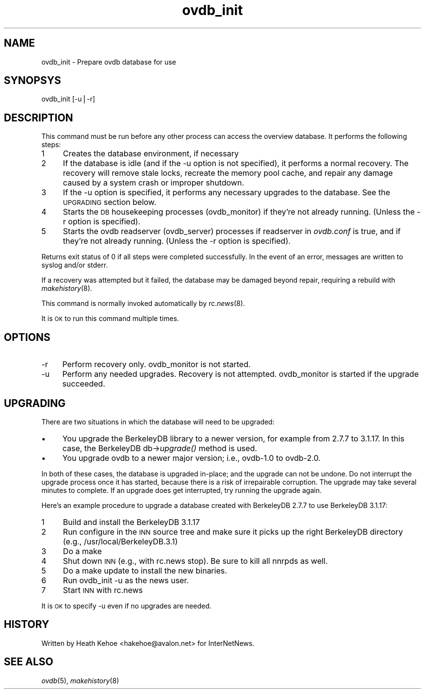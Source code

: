 .rn '' }`
''' $RCSfile$$Revision$$Date$
'''
''' $Log$
''' Revision 1.3  2000/11/14 03:00:11  hkehoe
''' ovdb doc updates
'''
'''
.de Sh
.br
.if t .Sp
.ne 5
.PP
\fB\\$1\fR
.PP
..
.de Sp
.if t .sp .5v
.if n .sp
..
.de Ip
.br
.ie \\n(.$>=3 .ne \\$3
.el .ne 3
.IP "\\$1" \\$2
..
.de Vb
.ft CW
.nf
.ne \\$1
..
.de Ve
.ft R

.fi
..
'''
'''
'''     Set up \*(-- to give an unbreakable dash;
'''     string Tr holds user defined translation string.
'''     Bell System Logo is used as a dummy character.
'''
.tr \(*W-|\(bv\*(Tr
.ie n \{\
.ds -- \(*W-
.ds PI pi
.if (\n(.H=4u)&(1m=24u) .ds -- \(*W\h'-12u'\(*W\h'-12u'-\" diablo 10 pitch
.if (\n(.H=4u)&(1m=20u) .ds -- \(*W\h'-12u'\(*W\h'-8u'-\" diablo 12 pitch
.ds L" ""
.ds R" ""
'''   \*(M", \*(S", \*(N" and \*(T" are the equivalent of
'''   \*(L" and \*(R", except that they are used on ".xx" lines,
'''   such as .IP and .SH, which do another additional levels of
'''   double-quote interpretation
.ds M" """
.ds S" """
.ds N" """""
.ds T" """""
.ds L' '
.ds R' '
.ds M' '
.ds S' '
.ds N' '
.ds T' '
'br\}
.el\{\
.ds -- \(em\|
.tr \*(Tr
.ds L" ``
.ds R" ''
.ds M" ``
.ds S" ''
.ds N" ``
.ds T" ''
.ds L' `
.ds R' '
.ds M' `
.ds S' '
.ds N' `
.ds T' '
.ds PI \(*p
'br\}
.\"	If the F register is turned on, we'll generate
.\"	index entries out stderr for the following things:
.\"		TH	Title 
.\"		SH	Header
.\"		Sh	Subsection 
.\"		Ip	Item
.\"		X<>	Xref  (embedded
.\"	Of course, you have to process the output yourself
.\"	in some meaninful fashion.
.if \nF \{
.de IX
.tm Index:\\$1\t\\n%\t"\\$2"
..
.nr % 0
.rr F
.\}
.TH ovdb_init 8 "INN 2.4" "13/Nov/2000" "InterNetNews Documentation"
.UC
.if n .hy 0
.if n .na
.ds C+ C\v'-.1v'\h'-1p'\s-2+\h'-1p'+\s0\v'.1v'\h'-1p'
.de CQ          \" put $1 in typewriter font
.ft CW
'if n "\c
'if t \\&\\$1\c
'if n \\&\\$1\c
'if n \&"
\\&\\$2 \\$3 \\$4 \\$5 \\$6 \\$7
'.ft R
..
.\" @(#)ms.acc 1.5 88/02/08 SMI; from UCB 4.2
.	\" AM - accent mark definitions
.bd B 3
.	\" fudge factors for nroff and troff
.if n \{\
.	ds #H 0
.	ds #V .8m
.	ds #F .3m
.	ds #[ \f1
.	ds #] \fP
.\}
.if t \{\
.	ds #H ((1u-(\\\\n(.fu%2u))*.13m)
.	ds #V .6m
.	ds #F 0
.	ds #[ \&
.	ds #] \&
.\}
.	\" simple accents for nroff and troff
.if n \{\
.	ds ' \&
.	ds ` \&
.	ds ^ \&
.	ds , \&
.	ds ~ ~
.	ds ? ?
.	ds ! !
.	ds /
.	ds q
.\}
.if t \{\
.	ds ' \\k:\h'-(\\n(.wu*8/10-\*(#H)'\'\h"|\\n:u"
.	ds ` \\k:\h'-(\\n(.wu*8/10-\*(#H)'\`\h'|\\n:u'
.	ds ^ \\k:\h'-(\\n(.wu*10/11-\*(#H)'^\h'|\\n:u'
.	ds , \\k:\h'-(\\n(.wu*8/10)',\h'|\\n:u'
.	ds ~ \\k:\h'-(\\n(.wu-\*(#H-.1m)'~\h'|\\n:u'
.	ds ? \s-2c\h'-\w'c'u*7/10'\u\h'\*(#H'\zi\d\s+2\h'\w'c'u*8/10'
.	ds ! \s-2\(or\s+2\h'-\w'\(or'u'\v'-.8m'.\v'.8m'
.	ds / \\k:\h'-(\\n(.wu*8/10-\*(#H)'\z\(sl\h'|\\n:u'
.	ds q o\h'-\w'o'u*8/10'\s-4\v'.4m'\z\(*i\v'-.4m'\s+4\h'\w'o'u*8/10'
.\}
.	\" troff and (daisy-wheel) nroff accents
.ds : \\k:\h'-(\\n(.wu*8/10-\*(#H+.1m+\*(#F)'\v'-\*(#V'\z.\h'.2m+\*(#F'.\h'|\\n:u'\v'\*(#V'
.ds 8 \h'\*(#H'\(*b\h'-\*(#H'
.ds v \\k:\h'-(\\n(.wu*9/10-\*(#H)'\v'-\*(#V'\*(#[\s-4v\s0\v'\*(#V'\h'|\\n:u'\*(#]
.ds _ \\k:\h'-(\\n(.wu*9/10-\*(#H+(\*(#F*2/3))'\v'-.4m'\z\(hy\v'.4m'\h'|\\n:u'
.ds . \\k:\h'-(\\n(.wu*8/10)'\v'\*(#V*4/10'\z.\v'-\*(#V*4/10'\h'|\\n:u'
.ds 3 \*(#[\v'.2m'\s-2\&3\s0\v'-.2m'\*(#]
.ds o \\k:\h'-(\\n(.wu+\w'\(de'u-\*(#H)/2u'\v'-.3n'\*(#[\z\(de\v'.3n'\h'|\\n:u'\*(#]
.ds d- \h'\*(#H'\(pd\h'-\w'~'u'\v'-.25m'\f2\(hy\fP\v'.25m'\h'-\*(#H'
.ds D- D\\k:\h'-\w'D'u'\v'-.11m'\z\(hy\v'.11m'\h'|\\n:u'
.ds th \*(#[\v'.3m'\s+1I\s-1\v'-.3m'\h'-(\w'I'u*2/3)'\s-1o\s+1\*(#]
.ds Th \*(#[\s+2I\s-2\h'-\w'I'u*3/5'\v'-.3m'o\v'.3m'\*(#]
.ds ae a\h'-(\w'a'u*4/10)'e
.ds Ae A\h'-(\w'A'u*4/10)'E
.ds oe o\h'-(\w'o'u*4/10)'e
.ds Oe O\h'-(\w'O'u*4/10)'E
.	\" corrections for vroff
.if v .ds ~ \\k:\h'-(\\n(.wu*9/10-\*(#H)'\s-2\u~\d\s+2\h'|\\n:u'
.if v .ds ^ \\k:\h'-(\\n(.wu*10/11-\*(#H)'\v'-.4m'^\v'.4m'\h'|\\n:u'
.	\" for low resolution devices (crt and lpr)
.if \n(.H>23 .if \n(.V>19 \
\{\
.	ds : e
.	ds 8 ss
.	ds v \h'-1'\o'\(aa\(ga'
.	ds _ \h'-1'^
.	ds . \h'-1'.
.	ds 3 3
.	ds o a
.	ds d- d\h'-1'\(ga
.	ds D- D\h'-1'\(hy
.	ds th \o'bp'
.	ds Th \o'LP'
.	ds ae ae
.	ds Ae AE
.	ds oe oe
.	ds Oe OE
.\}
.rm #[ #] #H #V #F C
.SH "NAME"
ovdb_init \- Prepare ovdb database for use
.SH "SYNOPSYS"
ovdb_init [\f(CW-u\fR|\f(CW-r\fR]
.SH "DESCRIPTION"
This command must be run before any other process can access the
overview database.  It performs the following steps:
.Ip "1" 4
Creates the database environment, if necessary
.Ip "2" 4
If the database is idle (and if the \f(CW-u\fR option is not specified),
it performs a normal recovery.  The recovery will remove stale locks,
recreate the memory pool cache, and repair any damage caused by a system
crash or improper shutdown.
.Ip "3" 4
If the \f(CW-u\fR option is specified, it performs any necessary upgrades
to the database.  See the \s-1UPGRADING\s0 section below.
.Ip "4" 4
Starts the \s-1DB\s0 housekeeping processes (ovdb_monitor) if they're not
already running. (Unless the \f(CW-r\fR option is specified).
.Ip "5" 4
Starts the ovdb readserver (ovdb_server) processes if \f(CWreadserver\fR
in \fIovdb.conf\fR is \f(CWtrue\fR, and if they're not
already running. (Unless the \f(CW-r\fR option is specified).
.PP
Returns exit status of 0 if all steps were completed successfully.
In the event of an error, messages are written to syslog and/or stderr.
.PP
If a recovery was attempted but it failed, the database may be
damaged beyond repair, requiring a rebuild with \fImakehistory\fR\|(8).
.PP
This command is normally invoked automatically by rc.\fInews\fR\|(8).
.PP
It is \s-1OK\s0 to run this command multiple times.
.SH "OPTIONS"
.Ip "\f(CW-r\fR" 4
Perform recovery only.  \f(CWovdb_monitor\fR is not started.
.Ip "\f(CW-u\fR" 4
Perform any needed upgrades.  Recovery is not attempted.
\f(CWovdb_monitor\fR is started if the upgrade succeeded.
.SH "UPGRADING"
There are two situations in which the database will need to be
upgraded:
.Ip "\(bu" 4
You upgrade the BerkeleyDB library to a newer version, for example
from 2.7.7 to 3.1.17.  In this case, the BerkeleyDB db->\fIupgrade()\fR
method is used.
.Ip "\(bu" 4
You upgrade ovdb to a newer major version; i.e., ovdb-1.0 to ovdb-2.0.
.PP
In both of these cases, the database is upgraded in-place; and the
upgrade can not be undone.  Do not interrupt the upgrade process once
it has started, because there is a risk of irrepairable corruption.
The upgrade may take several minutes to complete.
If an upgrade does get interrupted, try running the upgrade again.
.PP
Here's an example procedure to upgrade a database created with BerkeleyDB
2.7.7 to use BerkeleyDB 3.1.17:
.Ip "1" 4
Build and install the BerkeleyDB 3.1.17
.Ip "2" 4
Run configure in the \s-1INN\s0 source tree and make sure it picks up the
right BerkeleyDB directory (e.g., /usr/local/BerkeleyDB.3.1)
.Ip "3" 4
Do a \f(CWmake\fR
.Ip "4" 4
Shut down \s-1INN\s0 (e.g., with \f(CWrc.news stop\fR).  Be sure to kill all nnrpds as
well.
.Ip "5" 4
Do a \f(CWmake update\fR to install the new binaries.
.Ip "6" 4
Run \f(CWovdb_init -u\fR as the news user.
.Ip "7" 4
Start \s-1INN\s0 with \f(CWrc.news\fR
.PP
It is \s-1OK\s0 to specify \f(CW-u\fR even if no upgrades are needed.
.SH "HISTORY"
Written by Heath Kehoe <hakehoe@avalon.net> for InterNetNews.
.SH "SEE ALSO"
\fIovdb\fR\|(5), \fImakehistory\fR\|(8)

.rn }` ''
.IX Title "ovdb_init 8"
.IX Name "ovdb_init - Prepare ovdb database for use"

.IX Header "NAME"

.IX Header "SYNOPSYS"

.IX Header "DESCRIPTION"

.IX Item "1"

.IX Item "2"

.IX Item "3"

.IX Item "4"

.IX Item "5"

.IX Header "OPTIONS"

.IX Item "\f(CW-r\fR"

.IX Item "\f(CW-u\fR"

.IX Header "UPGRADING"

.IX Item "\(bu"

.IX Item "\(bu"

.IX Item "1"

.IX Item "2"

.IX Item "3"

.IX Item "4"

.IX Item "5"

.IX Item "6"

.IX Item "7"

.IX Header "HISTORY"

.IX Header "SEE ALSO"

